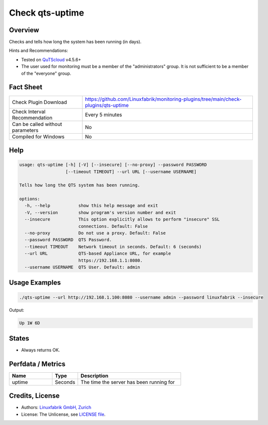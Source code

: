 Check qts-uptime
================

Overview
--------

Checks and tells how long the system has been running (in days).

Hints and Recommendations:

* Tested on `QuTScloud <https://www.qnap.com/en-us/download?model=qutscloud&category=firmware>`_ v4.5.6+
* The user used for monitoring must be a member of the "administrators" group. It is not sufficient to be a member of the "everyone" group.


Fact Sheet
----------

.. csv-table::
    :widths: 30, 70

    "Check Plugin Download",                "https://github.com/Linuxfabrik/monitoring-plugins/tree/main/check-plugins/qts-uptime"
    "Check Interval Recommendation",        "Every 5 minutes"
    "Can be called without parameters",     "No"
    "Compiled for Windows",                 "No"


Help
----

.. code-block:: text

    usage: qts-uptime [-h] [-V] [--insecure] [--no-proxy] --password PASSWORD
                      [--timeout TIMEOUT] --url URL [--username USERNAME]

    Tells how long the QTS system has been running.

    options:
      -h, --help           show this help message and exit
      -V, --version        show program's version number and exit
      --insecure           This option explicitly allows to perform "insecure" SSL
                           connections. Default: False
      --no-proxy           Do not use a proxy. Default: False
      --password PASSWORD  QTS Password.
      --timeout TIMEOUT    Network timeout in seconds. Default: 6 (seconds)
      --url URL            QTS-based Appliance URL, for example
                           https://192.168.1.1:8080.
      --username USERNAME  QTS User. Default: admin


Usage Examples
--------------

.. code-block:: bash

    ./qts-uptime --url http://192.168.1.100:8080 --username admin --password linuxfabrik --insecure
    
Output:

.. code-block:: text

    Up 1W 6D


States
------

* Always returns OK.


Perfdata / Metrics
------------------

.. csv-table::
    :widths: 25, 15, 60
    :header-rows: 1
    
    Name,                                       Type,               Description                                           
    uptime,                                     Seconds,            "The time the server has been running for"


Credits, License
----------------

* Authors: `Linuxfabrik GmbH, Zurich <https://www.linuxfabrik.ch>`_
* License: The Unlicense, see `LICENSE file <https://unlicense.org/>`_.
